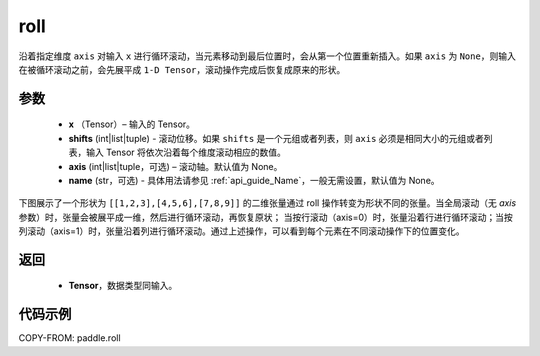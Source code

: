 .. _cn_api_paddle_roll:

roll
-------------------------------

.. py:function:: paddle.roll(x, shifts, axis=None, name=None)




沿着指定维度 ``axis`` 对输入 ``x`` 进行循环滚动，当元素移动到最后位置时，会从第一个位置重新插入。如果 ``axis`` 为 ``None``，则输入在被循环滚动之前，会先展平成 ``1-D Tensor``，滚动操作完成后恢复成原来的形状。

参数
:::::::::

    - **x** （Tensor）– 输入的 Tensor。
    - **shifts** (int|list|tuple) - 滚动位移。如果 ``shifts`` 是一个元组或者列表，则 ``axis`` 必须是相同大小的元组或者列表，输入 Tensor 将依次沿着每个维度滚动相应的数值。
    - **axis** (int|list|tuple，可选) – 滚动轴。默认值为 None。
    - **name** (str，可选) - 具体用法请参见 :ref:`api_guide_Name`，一般无需设置，默认值为 None。

下图展示了一个形状为 ``[[1,2,3],[4,5,6],[7,8,9]]`` 的二维张量通过 roll 操作转变为形状不同的张量。当全局滚动（无 `axis` 参数）时，张量会被展平成一维，然后进行循环滚动，再恢复原状；
当按行滚动（axis=0）时，张量沿着行进行循环滚动；当按列滚动（axis=1）时，张量沿着列进行循环滚动。通过上述操作，可以看到每个元素在不同滚动操作下的位置变化。

.. image:: ../../images/api_legend/roll.png
   :alt: 图例



返回
:::::::::

    - **Tensor**，数据类型同输入。

代码示例
:::::::::

COPY-FROM: paddle.roll
